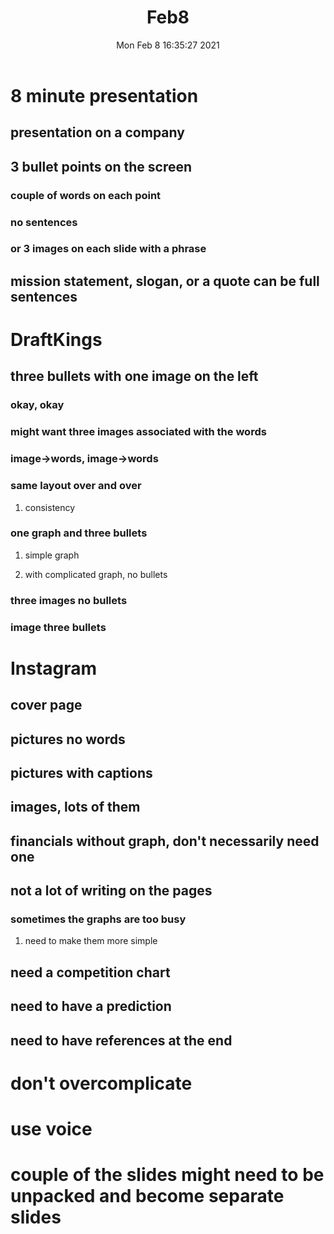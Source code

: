 #+TITLE: Feb8
#+DATE: Mon Feb  8 16:35:27 2021 

* 8 minute presentation
** presentation on a company
** 3 bullet points on the screen
*** couple of words on each point
*** no sentences
*** or 3 images on each slide with a phrase
** mission statement, slogan, or a quote can be full sentences
* DraftKings
** three bullets with one image on the left
*** okay, okay
*** might want three images associated with the words
*** image->words, image->words
*** same layout over and over
**** consistency
*** one graph and three bullets
**** simple graph
**** with complicated graph, no bullets
*** three images no bullets
*** image three bullets
* Instagram
** cover page
** pictures no words
** pictures with captions
** images, lots of them
** financials without graph, don't necessarily need one
** not a lot of writing on the pages
*** sometimes the graphs are too busy
**** need to make them more simple
** need a competition chart
** need to have a prediction
** need to have references at the end
* don't overcomplicate
* use voice
* couple of the slides might need to be unpacked and become separate slides
